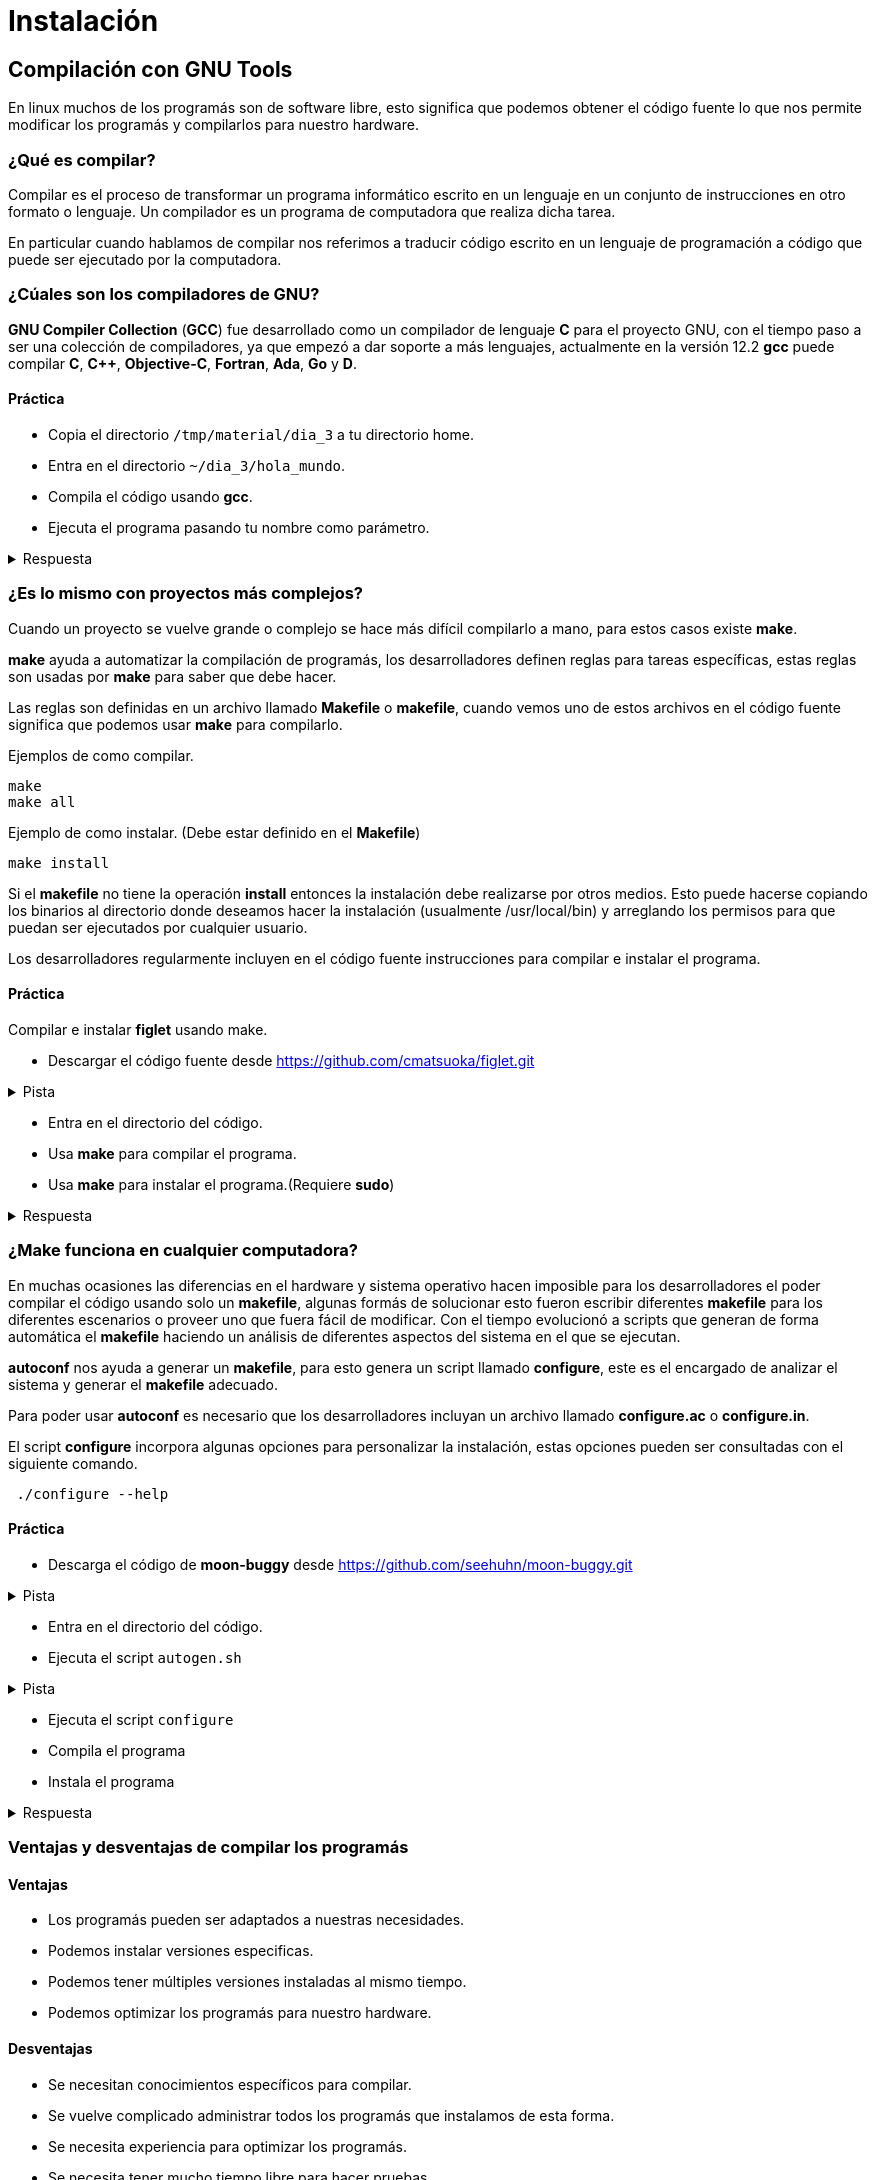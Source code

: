 = Instalación

:table-caption: Tabla
:figure-caption: Figura

[#compilación]
== Compilación con GNU Tools
En linux muchos de los programás son de software libre,
esto significa que podemos obtener el código fuente lo que nos 
permite modificar los programás y compilarlos para nuestro hardware.

=== ¿Qué es compilar?
Compilar es el proceso de transformar un programa informático escrito 
en un lenguaje en un conjunto de instrucciones en otro formato o lenguaje. 
Un compilador es un programa de computadora que realiza dicha tarea.

En particular cuando hablamos de compilar nos referimos a traducir código 
escrito en un lenguaje de programación a código que puede ser ejecutado por 
la computadora.

=== ¿Cúales son los compiladores de GNU?
*GNU Compiler Collection* (*GCC*) fue desarrollado como un compilador de lenguaje *C* para el proyecto 
GNU, con el tiempo paso a ser una colección de compiladores, ya que empezó 
a dar soporte a más lenguajes, actualmente en la versión 12.2 *gcc* 
puede compilar *C*, *C++*, *Objective-C*, *Fortran*, *Ada*, *Go* y *D*.

==== Práctica
* Copia el directorio `/tmp/material/dia_3` a tu directorio home.
* Entra en el directorio `~/dia_3/hola_mundo`.
* Compila el código usando *gcc*.
* Ejecuta el programa pasando tu nombre como parámetro.

.Respuesta
[%collapsible]
====
[source,shell]
gcc -c -o hola.o hola.c
gcc -c -o main.o main.c
gcc -o hola_mundo hola.o main.o
./hola_mundo "Nombre"
====

=== ¿Es lo mismo con proyectos más complejos?
Cuando un proyecto se vuelve grande o complejo se hace más 
difícil compilarlo a mano, para estos casos existe *make*. 

*make* ayuda a automatizar la compilación de programás, los desarrolladores 
definen reglas para tareas específicas, estas reglas son usadas por *make* 
para saber que debe hacer.

Las reglas son definidas en un archivo llamado *Makefile* o *makefile*,
cuando vemos uno de estos archivos en el código fuente significa que 
podemos usar *make* para compilarlo.

Ejemplos de como compilar.
[source,shell]
make
make all

Ejemplo de como instalar. (Debe estar definido en el *Makefile*)
[source,shell]
make install

Si el *makefile* no tiene la operación *install* entonces la 
instalación debe realizarse por otros medios. Esto puede hacerse copiando
los binarios al directorio donde deseamos hacer la instalación (usualmente
/usr/local/bin) y arreglando los permisos para que puedan ser ejecutados 
por cualquier usuario.

Los desarrolladores regularmente incluyen en el código fuente instrucciones 
para compilar e instalar el programa.

==== Práctica
Compilar e instalar *figlet* usando make.

* Descargar el código fuente desde https://github.com/cmatsuoka/figlet.git

.Pista
[%collapsible]
====
[source,shell]
git clone https://github.com/cmatsuoka/figlet.git
====
* Entra en el directorio del código.
* Usa *make* para compilar el programa.
* Usa *make* para instalar el programa.(Requiere *sudo*)

.Respuesta
[%collapsible]
====
[source,shell]
make
sudo make install
====

=== ¿Make funciona en cualquier computadora? 
En muchas ocasiones las diferencias en el hardware y sistema operativo
hacen imposible para los desarrolladores el poder compilar el código 
usando solo un *makefile*, algunas formás de solucionar esto fueron 
escribir diferentes *makefile* para los diferentes escenarios o proveer uno
que fuera fácil de modificar. Con el tiempo evolucionó a scripts que
generan de forma automática el *makefile* haciendo un análisis de diferentes 
aspectos del sistema en el que se ejecutan.

*autoconf* nos ayuda a generar un *makefile*, para esto genera un script 
llamado *configure*, este es el encargado de analizar el sistema y generar 
el *makefile* adecuado.

Para poder usar *autoconf* es necesario que los desarrolladores incluyan 
un archivo llamado *configure.ac* o *configure.in*.

El script *configure* incorpora algunas opciones para personalizar la instalación, estas 
opciones pueden ser consultadas con el siguiente comando.

[source,shell]
 ./configure --help

==== Práctica
* Descarga el código de *moon-buggy* desde https://github.com/seehuhn/moon-buggy.git 

.Pista
[%collapsible]
====
[source,shell]
git clone https://github.com/seehuhn/moon-buggy.git
==== 
* Entra en el directorio del código.
* Ejecuta el script `autogen.sh` 

.Pista
[%collapsible]
====
[source,shell]
 ./autogen.sh
==== 
* Ejecuta el script `configure`
* Compila el programa
* Instala el programa

.Respuesta
[%collapsible]
====
[source,shell]
 ./configure
make
sudo make install
==== 
////
==== Autoreconf
En ocasiones no es suficiente con ejecutar *autoconf*, para estos casos 
existe *autoreconf* esta herramienta se encarga de ejecutar *autoconf* 
junto con algunas otras herramientas que son necesarias en el proceso 
de generar un script de configuración.

Ejemplo de uso.
[source,shell]
autoreconf -i
////

=== Ventajas y desventajas de compilar los programás

==== Ventajas
* Los programás pueden ser adaptados a nuestras necesidades.
* Podemos instalar versiones especificas.
* Podemos tener múltiples versiones instaladas al mismo tiempo.
* Podemos optimizar los programás para nuestro hardware.

==== Desventajas
* Se necesitan conocimientos específicos para compilar.
* Se vuelve complicado administrar todos los programás que instalamos 
de esta forma.
* Se necesita experiencia para optimizar los programás.
* Se necesita tener mucho tiempo libre para hacer pruebas.

[#manejador_paquetes]
== ¿Siempre tengo que compilar los programás que uso?
Debido a los problemás que tiene compilar los programás con el tiempo 
surgieron los manejadores de paquetes, estos hacen más fácil la tarea 
de administrar los programás que instalamos.

Un paquete incluye todos los archivos necesarios para la ejecución de 
un programa, esto incluye binarios previamente compilados, información 
sobre las dependencias y archivos de configuración.

Los paquetes también incluyen scripts que pueden ser ejecutados durante
cualquier punto de la instalación.

Los manejadores de paquetes tienen un modelo de dependencias, esto garantiza
que todas las librerías y otros programás de los que depende un paquete sean 
instalados previamente. 

=== No todas las distribuciones Linux usan los mismos paquetes
En linux hay dos principales formatos de paquetes que son usados por 
la mayoría de las distribuciones son *rpm* y *deb*.

*rpm* fue creado para RedHat y es heredado por todas las distribuciones basadas 
en esta. De la misma forma *deb* es el formato de Debian, y es compartido 
por sus derivadas.

Cada uno de estos formatos tiene una herramienta encargada de instalar 
y desinstalar los paquetes. Para *rpm* el instalador de paquetes es *rpm*
y *dpkg* es el respectivo de *deb*.

////
==== Comandos básicos
Instalar un paquete
[source,shell]
rpm -i nombre_del_paquete.rpm
dpkg --install nombre_del_paquete.deb

Desinstalar un paquete
[source,shell]
rpm -e nombre_del_paquete
dpkg --remove nombre_del_paquete

Listar los paquetes instalados
[source,shell]
rpm -qa
dpkg -l

==== Práctica
Instala el paquete cowsay que se encuentra en el directorio 
/tmp/material/cowsay
////

=== ¿De dónde vienen los paquetes?
Un repositorio es un servidor que funciona como un almacén de paquetes,
los repositorios son mantenidos por el equipo desarrollador de cada 
distribución, de esta forma controlan las versiones de cada paquete para
asegurarse de que son compatibles entre sí. 

Por lo general las distribuciones tienen una versión de cada paquete para 
cada tipo de arquitectura a la que dan soporte (64-bits, 32-bits, arm,
etc), también suelen almacenar varias versiones del mismo paquete.

=== Manejadores de paquetes de alto nivel
Los manejadores de alto nivel ayudan a hacer más simple las tareas 
de buscar y descargar paquetes, instalar dependencias de forma automática 
y hacer actualizaciones de paquetes.

Este tipo de manejadores de paquetes se conecta con los repositorios de
la distro para buscar y descargar los paquetes que queremos instalar,
además puede consultar si hay versiones más recientes de los paquetes
que tenemos instalados para que estos sean actualizados.

Otra de sus funciones es que pueden consultar en que paquete se encuentra
algún archivo en específico, 

Los manejadores de paquetes para las principales distribuciones son los
siguientes.

Para RedHat y derivadas.
[source,shell]
yum

Para Debian y derivadas.
[source,shell]
apt

Para Arch y derivadas.
[source,shell]
pacman

==== Comandos básicos
Buscar un paquete en los repositorios.
[source,shell]
yum search nombre_del_paquete
apt search nombre_del_paquete
pacman -Ss nombre_del_paquete

Instalar un paquete desde los repositorios.
[source,shell]
yum install nombre_del_paquete
apt install nombre_del_paquete
pacman -S nomre_del_paquete

Desinstalar un paquete.
[source,shell]
yum remove nombre_del_paquete
apt remove nombre_del_paquete
pacman -R nombre_del_paquete

Actualizar todos los paquetes instalados.
[source,shell]
apt update && apt upgrade
yum update
pacman -Su

Buscar un archivo dentro de los paquetes de los repositorios.
[source,shell]
yum provides nombre_del_archivo
apt-file search nombre_del_archivo
pacman -F nombre_del_archivo

==== Práctica
Instala los paquetes *cowsay* y *sl* desde los repositorios.

.Respuesta
[%collapsible]
====
[source,shell]
yum install cowsay
yum install sl 
==== 
////
=== Práctica
Compila e instala los programás *cmatrix* y *sl* desde el codigo.

Descarga el codigo usando.
[source,shell]
git clone https://github.com/abishekvashok/cmatrix.git
git clone https://github.com/mtoyoda/sl.git
////
